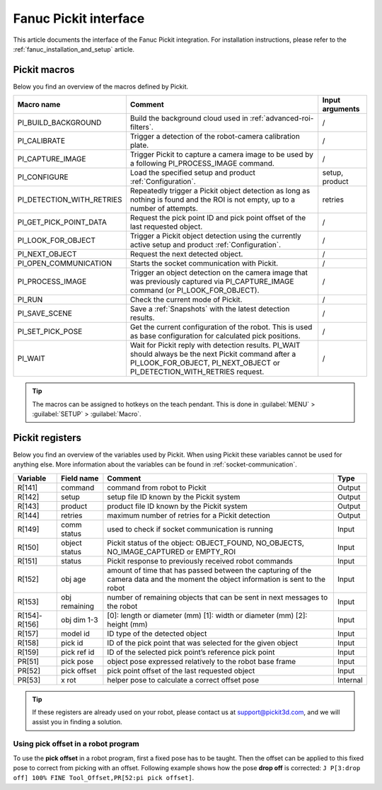 .. _fanuc-pickit-interface:

Fanuc Pickit interface
======================

This article documents the interface of the Fanuc Pickit integration.
For installation instructions, please refer to the :ref:`fanuc_installation_and_setup` article.

.. _fanuc-pickit-macros:

Pickit macros
-------------

Below you find an overview of the macros defined by Pickit. 

+---------------------------+---------------------------------------------------------------------------------------------------------------------------------------------------------------------------------+-----------------+
| Macro name                | Comment                                                                                                                                                                         | Input arguments |
+===========================+=================================================================================================================================================================================+=================+
| PI_BUILD_BACKGROUND       | Build the background cloud used in :ref:`advanced-roi-filters`.                                                                                                                 | /               |
+---------------------------+---------------------------------------------------------------------------------------------------------------------------------------------------------------------------------+-----------------+
| PI_CALIBRATE              | Trigger a detection of the robot-camera calibration plate.                                                                                                                      | /               |
+---------------------------+---------------------------------------------------------------------------------------------------------------------------------------------------------------------------------+-----------------+
| PI_CAPTURE_IMAGE          | Trigger Pickit to capture a camera image to be used by a following PI_PROCESS_IMAGE command.                                                                                    | /               |
+---------------------------+---------------------------------------------------------------------------------------------------------------------------------------------------------------------------------+-----------------+
| PI_CONFIGURE              | Load the specified setup and product :ref:`Configuration`.                                                                                                                      | setup, product  |
+---------------------------+---------------------------------------------------------------------------------------------------------------------------------------------------------------------------------+-----------------+
| PI_DETECTION_WITH_RETRIES | Repeatedly trigger a Pickit object detection as long as nothing is found and the ROI is not empty, up to a number of attempts.                                                  | retries         |
+---------------------------+---------------------------------------------------------------------------------------------------------------------------------------------------------------------------------+-----------------+
| PI_GET_PICK_POINT_DATA    | Request the pick point ID and pick point offset of the last requested object.                                                                                                   | /               |
+---------------------------+---------------------------------------------------------------------------------------------------------------------------------------------------------------------------------+-----------------+
| PI_LOOK_FOR_OBJECT        | Trigger a Pickit object detection using the currently active setup and product :ref:`Configuration`.                                                                            | /               |
+---------------------------+---------------------------------------------------------------------------------------------------------------------------------------------------------------------------------+-----------------+
| PI_NEXT_OBJECT            | Request the next detected object.                                                                                                                                               | /               |
+---------------------------+---------------------------------------------------------------------------------------------------------------------------------------------------------------------------------+-----------------+
| PI_OPEN_COMMUNICATION     | Starts the socket communication with Pickit.                                                                                                                                    | /               |
+---------------------------+---------------------------------------------------------------------------------------------------------------------------------------------------------------------------------+-----------------+
| PI_PROCESS_IMAGE          | Trigger an object detection on the camera image that was previously captured via PI_CAPTURE_IMAGE command (or PI_LOOK_FOR_OBJECT).                                              | /               |
+---------------------------+---------------------------------------------------------------------------------------------------------------------------------------------------------------------------------+-----------------+
| PI_RUN                    | Check the current mode of Pickit.                                                                                                                                               | /               |
+---------------------------+---------------------------------------------------------------------------------------------------------------------------------------------------------------------------------+-----------------+
| PI_SAVE_SCENE             | Save a :ref:`Snapshots` with the latest detection results.                                                                                                                      | /               |
+---------------------------+---------------------------------------------------------------------------------------------------------------------------------------------------------------------------------+-----------------+
| PI_SET_PICK_POSE          | Get the current configuration of the robot. This is used as base configuration for calculated pick positions.                                                                   | /               |
+---------------------------+---------------------------------------------------------------------------------------------------------------------------------------------------------------------------------+-----------------+
| PI_WAIT                   | Wait for Pickit reply with detection results. PI_WAIT should always be the next Pickit command after a PI_LOOK_FOR_OBJECT, PI_NEXT_OBJECT or PI_DETECTION_WITH_RETRIES request. | /               |
+---------------------------+---------------------------------------------------------------------------------------------------------------------------------------------------------------------------------+-----------------+

.. tip:: The macros can be assigned to hotkeys on the teach pendant.
  This is done in :guilabel:`MENU` > :guilabel:`SETUP` > :guilabel:`Macro`.

Pickit registers
----------------

Below you find an overview of the variables used by Pickit.
When using Pickit these variables cannot be used for anything else.
More information about the variables can be found in :ref:`socket-communication`.

+---------------+---------------+------------------------------------------------------------------------------------------------------------------------------------+----------+
| Variable      | Field name    | Comment                                                                                                                            | Type     |
+===============+===============+====================================================================================================================================+==========+
| R[141]        | command       | command from robot to Pickit                                                                                                       | Output   |
+---------------+---------------+------------------------------------------------------------------------------------------------------------------------------------+----------+
| R[142]        | setup         | setup file ID known by the Pickit system                                                                                           | Output   |
+---------------+---------------+------------------------------------------------------------------------------------------------------------------------------------+----------+
| R[143]        | product       | product file ID known by the Pickit system                                                                                         | Output   |
+---------------+---------------+------------------------------------------------------------------------------------------------------------------------------------+----------+
| R[144]        | retries       | maximum number of retries for a Pickit detection                                                                                   | Output   |
+---------------+---------------+------------------------------------------------------------------------------------------------------------------------------------+----------+
| R[149]        | comm status   | used to check if socket communication is running                                                                                   | Input    |
+---------------+---------------+------------------------------------------------------------------------------------------------------------------------------------+----------+
| R[150]        | object status | Pickit status of the object: OBJECT_FOUND, NO_OBJECTS, NO_IMAGE_CAPTURED or EMPTY_ROI                                              | Input    |
+---------------+---------------+------------------------------------------------------------------------------------------------------------------------------------+----------+
| R[151]        | status        | Pickit response to previously received robot commands                                                                              | Input    |
+---------------+---------------+------------------------------------------------------------------------------------------------------------------------------------+----------+
| R[152]        | obj age       | amount of time that has passed between the capturing of the camera data and the moment the object information is sent to the robot | Input    |
+---------------+---------------+------------------------------------------------------------------------------------------------------------------------------------+----------+
| R[153]        | obj remaining | number of remaining objects that can be sent in next messages to the robot                                                         | Input    |
+---------------+---------------+------------------------------------------------------------------------------------------------------------------------------------+----------+
| R[154]-R[156] | obj dim 1-3   | [0]: length or diameter (mm) [1]: width or diameter (mm) [2]: height (mm)                                                          | Input    |
+---------------+---------------+------------------------------------------------------------------------------------------------------------------------------------+----------+
| R[157]        | model id      | ID type of the detected object                                                                                                     | Input    |
+---------------+---------------+------------------------------------------------------------------------------------------------------------------------------------+----------+
| R[158]        | pick id       | ID of the pick point that was selected for the given object                                                                        | Input    |
+---------------+---------------+------------------------------------------------------------------------------------------------------------------------------------+----------+
| R[159]        | pick ref id   | ID of the selected pick point’s reference pick point                                                                               | Input    |
+---------------+---------------+------------------------------------------------------------------------------------------------------------------------------------+----------+
| PR[51]        | pick pose     | object pose expressed relatively to the robot base frame                                                                           | Input    |
+---------------+---------------+------------------------------------------------------------------------------------------------------------------------------------+----------+
| PR[52]        | pick offset   | pick point offset of the last requested object                                                                                     | Input    |
+---------------+---------------+------------------------------------------------------------------------------------------------------------------------------------+----------+
| PR[53]        | x rot         | helper pose to calculate a correct offset pose                                                                                     | Internal |
+---------------+---------------+------------------------------------------------------------------------------------------------------------------------------------+----------+

.. tip:: If these registers are already used on your robot, please contact us at `support@pickit3d.com <mailto:support@pickit3d.com>`__, and we will assist you in finding a solution.

Using pick offset in a robot program
~~~~~~~~~~~~~~~~~~~~~~~~~~~~~~~~~~~~

To use the **pick offset** in a robot program, first a fixed pose has to be taught.
Then the offset can be applied to this fixed pose to correct from picking with an offset.
Following example shows how the pose **drop off** is corrected: ``J P[3:drop off] 100% FINE Tool_Offset,PR[52:pi pick offset]``.